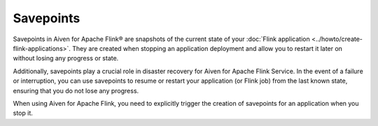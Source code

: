 Savepoints
==========

Savepoints in Aiven for Apache Flink® are snapshots of the current state of your :doc:`Flink application <../howto/create-flink-applications>`. They are created when stopping an application deployment and allow you to restart it later on without losing any progress or state. 

Additionally, savepoints play a crucial role in disaster recovery for Aiven for Apache Flink Service. In the event of a failure or interruption, you can use savepoints to resume or restart your application (or Flink job) from the last known state, ensuring that you do not lose any progress.

When using Aiven for Apache Flink, you need to explicitly trigger the creation of savepoints for an application when you stop it. 